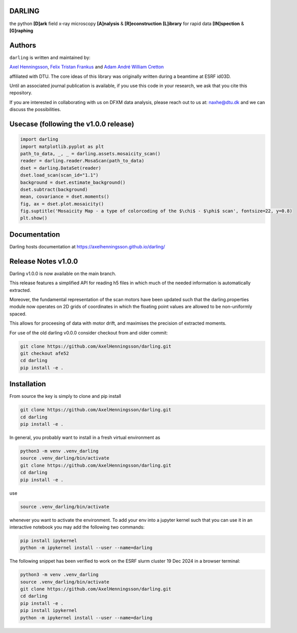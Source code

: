 DARLING
------------------------------------
the python **[D]ark** field x-ray microscopy **[A]nalysis** & **[R]econstruction** **[L]ibrary** for rapid data **[IN]spection** & **[G]raphing**

.. image:: https://img.shields.io/badge/platform-cross--platform-brightgreen.svg
   :target: https://www.python.org/
   :alt: cross-platform

.. image:: https://img.shields.io/badge/code-pure%20python-blue.svg
   :target: https://www.python.org/
   :alt: pure python

.. image:: https://github.com/AxelHenningsson/darling/actions/workflows/pytest-linux-py310.yml/badge.svg
   :target: https://github.com/AxelHenningsson/darling/actions/workflows/pytest-linux-py310.yml
   :alt: tests ubuntu-linux

.. image:: https://img.shields.io/badge/code%20style-black-000000.svg
   :target: https://github.com/psf/black
   :alt: code style black

.. image:: https://img.shields.io/badge/docs-sphinx-blue.svg
   :target: https://axelhenningsson.github.io/darling/
   :alt: Sphinx documentation

Authors
------------------------------------
``darling`` is written and maintained by: 

`Axel Henningsson <https://github.com/AxelHenningsson>`_,
`Felix Tristan Frankus <https://github.com/adcret>`_ and
`Adam André William Cretton <https://github.com/fetrifra>`_

affiliated with DTU. The core ideas of this library was originally written during a beamtime at ESRF id03D. 

Until an associated journal publication is available, if you use this code in your research, we ask that you cite this repository.

If you are interested in collaborating with us on DFXM data analysis, please reach out to us at: naxhe@dtu.dk
and we can discuss the possibilities.

Usecase (following the v1.0.0 release)
------------------------------------------------

.. code-block:: python

   import darling
   import matplotlib.pyplot as plt
   path_to_data, _, _ = darling.assets.mosaicity_scan()
   reader = darling.reader.MosaScan(path_to_data)
   dset = darling.DataSet(reader)
   dset.load_scan(scan_id="1.1")
   background = dset.estimate_background()
   dset.subtract(background)
   mean, covariance = dset.moments()
   fig, ax = dset.plot.mosaicity()
   fig.suptitle('Mosaicity Map - a type of colorcoding of the $\chi$ - $\phi$ scan', fontsize=22, y=0.8)
   plt.show()

.. image:: https://github.com/AxelHenningsson/darling/blob/dev/docs/source/images/mosa.png?raw=true
   :align: center

Documentation
------------------------------------------------
Darling hosts documentation at https://axelhenningsson.github.io/darling/


Release Notes v1.0.0
------------------------------------------------
Darling v1.0.0 is now available on the main branch. 

This release features a simplified API for reading h5 files in which
much of the needed information is automatically extracted.

Moreover, the fundamental representation of the scan motors have been updated
such that the darling.properties module now operates on 2D grids of coordinates
in which the floating point values are allowed to be non-uniformly spaced.

This allows for proceesing of data with motor drift, and maximises the precision
of extracted moments.

For use of the old darling v0.0.0 consider checkout from and older commit:

.. code-block:: bash

   git clone https://github.com/AxelHenningsson/darling.git
   git checkout afe52
   cd darling
   pip install -e .


Installation
------------------------------------------------
From source the key is simply to clone and pip install

.. code-block:: bash

    git clone https://github.com/AxelHenningsson/darling.git
    cd darling
    pip install -e .

In general, you probably want to install in a fresh virtual environment as

.. code-block:: bash

   python3 -m venv .venv_darling
   source .venv_darling/bin/activate
   git clone https://github.com/AxelHenningsson/darling.git
   cd darling
   pip install -e .

use 

.. code-block:: bash

   source .venv_darling/bin/activate

whenever you want to activate the environment. To add your env into a jupyter kernel such that
you can use it in an interactive notebook you may add the following two commands:

.. code-block:: bash

   pip install ipykernel
   python -m ipykernel install --user --name=darling

The following snippet has been verified to work on the ESRF slurm cluster 19 Dec 2024 in a browser terminal:

.. code-block:: bash

   python3 -m venv .venv_darling
   source .venv_darling/bin/activate
   git clone https://github.com/AxelHenningsson/darling.git
   cd darling
   pip install -e .
   pip install ipykernel
   python -m ipykernel install --user --name=darling




